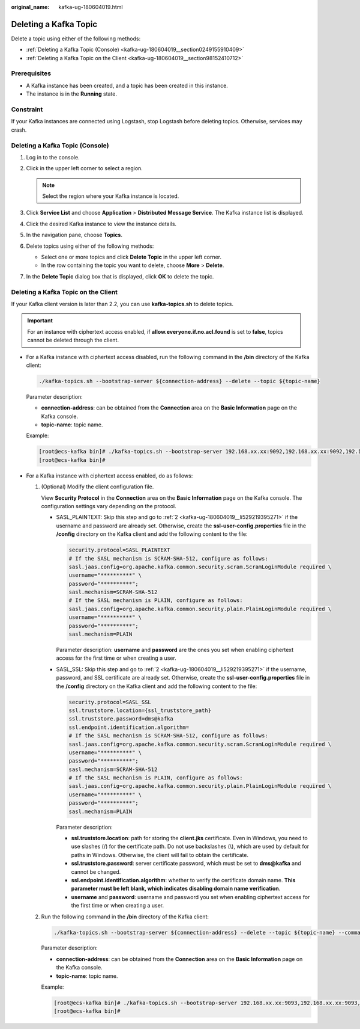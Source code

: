 :original_name: kafka-ug-180604019.html

.. _kafka-ug-180604019:

Deleting a Kafka Topic
======================

Delete a topic using either of the following methods:

-  :ref:`Deleting a Kafka Topic (Console) <kafka-ug-180604019__section0249155910409>`
-  :ref:`Deleting a Kafka Topic on the Client <kafka-ug-180604019__section98152410712>`

Prerequisites
-------------

-  A Kafka instance has been created, and a topic has been created in this instance.
-  The instance is in the **Running** state.

Constraint
----------

If your Kafka instances are connected using Logstash, stop Logstash before deleting topics. Otherwise, services may crash.

.. _kafka-ug-180604019__section0249155910409:

Deleting a Kafka Topic (Console)
--------------------------------

#. Log in to the console.
#. Click |image1| in the upper left corner to select a region.

   .. note::

      Select the region where your Kafka instance is located.

#. Click **Service List** and choose **Application** > **Distributed Message Service**. The Kafka instance list is displayed.
#. Click the desired Kafka instance to view the instance details.
#. In the navigation pane, choose **Topics**.
#. Delete topics using either of the following methods:

   -  Select one or more topics and click **Delete Topic** in the upper left corner.
   -  In the row containing the topic you want to delete, choose **More** > **Delete**.

#. In the **Delete Topic** dialog box that is displayed, click **OK** to delete the topic.

.. _kafka-ug-180604019__section98152410712:

Deleting a Kafka Topic on the Client
------------------------------------

If your Kafka client version is later than 2.2, you can use **kafka-topics.sh** to delete topics.

.. important::

   For an instance with ciphertext access enabled, if **allow.everyone.if.no.acl.found** is set to **false**, topics cannot be deleted through the client.

-  For a Kafka instance with ciphertext access disabled, run the following command in the **/bin** directory of the Kafka client:

   .. code-block::

      ./kafka-topics.sh --bootstrap-server ${connection-address} --delete --topic ${topic-name}

   Parameter description:

   -  **connection-address**: can be obtained from the **Connection** area on the **Basic Information** page on the Kafka console.
   -  **topic-name**: topic name.

   Example:

   .. code-block:: console

      [root@ecs-kafka bin]# ./kafka-topics.sh --bootstrap-server 192.168.xx.xx:9092,192.168.xx.xx:9092,192.168.xx.xx:9092 --delete --topic topic-01
      [root@ecs-kafka bin]#

-  For a Kafka instance with ciphertext access enabled, do as follows:

   #. (Optional) Modify the client configuration file.

      View **Security Protocol** in the **Connection** area on the **Basic Information** page on the Kafka console. The configuration settings vary depending on the protocol.

      -  SASL_PLAINTEXT: Skip this step and go to :ref:`2 <kafka-ug-180604019__li529219395271>` if the username and password are already set. Otherwise, create the **ssl-user-config.properties** file in the **/config** directory on the Kafka client and add the following content to the file:

         .. code-block::

            security.protocol=SASL_PLAINTEXT
            # If the SASL mechanism is SCRAM-SHA-512, configure as follows:
            sasl.jaas.config=org.apache.kafka.common.security.scram.ScramLoginModule required \
            username="**********" \
            password="**********";
            sasl.mechanism=SCRAM-SHA-512
            # If the SASL mechanism is PLAIN, configure as follows:
            sasl.jaas.config=org.apache.kafka.common.security.plain.PlainLoginModule required \
            username="**********" \
            password="**********";
            sasl.mechanism=PLAIN

         Parameter description: **username** and **password** are the ones you set when enabling ciphertext access for the first time or when creating a user.

      -  SASL_SSL: Skip this step and go to :ref:`2 <kafka-ug-180604019__li529219395271>` if the username, password, and SSL certificate are already set. Otherwise, create the **ssl-user-config.properties** file in the **/config** directory on the Kafka client and add the following content to the file:

         .. code-block::

            security.protocol=SASL_SSL
            ssl.truststore.location={ssl_truststore_path}
            ssl.truststore.password=dms@kafka
            ssl.endpoint.identification.algorithm=
            # If the SASL mechanism is SCRAM-SHA-512, configure as follows:
            sasl.jaas.config=org.apache.kafka.common.security.scram.ScramLoginModule required \
            username="**********" \
            password="**********";
            sasl.mechanism=SCRAM-SHA-512
            # If the SASL mechanism is PLAIN, configure as follows:
            sasl.jaas.config=org.apache.kafka.common.security.plain.PlainLoginModule required \
            username="**********" \
            password="**********";
            sasl.mechanism=PLAIN

         Parameter description:

         -  **ssl.truststore.location**: path for storing the **client.jks** certificate. Even in Windows, you need to use slashes (/) for the certificate path. Do not use backslashes (\\), which are used by default for paths in Windows. Otherwise, the client will fail to obtain the certificate.
         -  **ssl.truststore.password**: server certificate password, which must be set to **dms@kafka** and cannot be changed.
         -  **ssl.endpoint.identification.algorithm**: whether to verify the certificate domain name. **This parameter must be left blank, which indicates disabling domain name verification**.
         -  **username** and **password**: username and password you set when enabling ciphertext access for the first time or when creating a user.

   #. .. _kafka-ug-180604019__li529219395271:

      Run the following command in the **/bin** directory of the Kafka client:

      .. code-block::

         ./kafka-topics.sh --bootstrap-server ${connection-address} --delete --topic ${topic-name} --command-config ../config/ssl-user-config.properties

      Parameter description:

      -  **connection-address**: can be obtained from the **Connection** area on the **Basic Information** page on the Kafka console.
      -  **topic-name**: topic name.

      Example:

      .. code-block:: console

         [root@ecs-kafka bin]# ./kafka-topics.sh --bootstrap-server 192.168.xx.xx:9093,192.168.xx.xx:9093,192.168.xx.xx:9093 --delete --topic topic-01 --command-config ../config/ssl-user-config.properties
         [root@ecs-kafka bin]#

.. |image1| image:: /_static/images/en-us_image_0143929918.png
